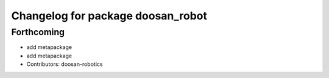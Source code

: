 ^^^^^^^^^^^^^^^^^^^^^^^^^^^^^^^^^^
Changelog for package doosan_robot
^^^^^^^^^^^^^^^^^^^^^^^^^^^^^^^^^^

Forthcoming
-----------
* add metapackage
* add metapackage
* Contributors: doosan-robotics
